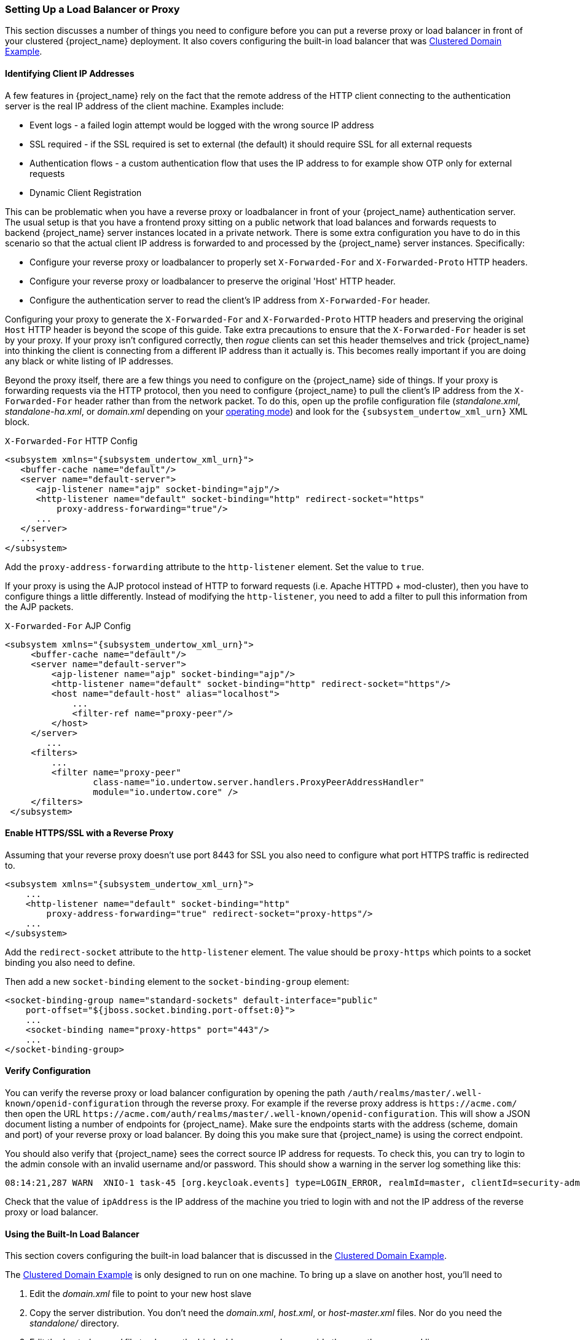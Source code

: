 [[_setting-up-a-load-balancer-or-proxy]]
=== Setting Up a Load Balancer or Proxy

This section discusses a number of things you need to configure before you can put a reverse proxy or load balancer
in front of your clustered {project_name} deployment.  It also covers configuring the built-in load balancer that
was <<_clustered-domain-example, Clustered Domain Example>>.


==== Identifying Client IP Addresses

A few features in {project_name} rely on the fact that the remote
address of the HTTP client connecting to the authentication server is the real IP address of the client machine. Examples include:

* Event logs - a failed login attempt would be logged with the wrong source IP address
* SSL required - if the SSL required is set to external (the default) it should require SSL for all external requests
* Authentication flows - a custom authentication flow that uses the IP address to for example show OTP only for external requests
* Dynamic Client Registration

This can be problematic when you have a reverse proxy or loadbalancer in front of your {project_name} authentication server.
The usual setup is that you have a frontend proxy sitting on a public network that load balances and forwards requests
to backend {project_name} server instances located in a private network.  There is some extra configuration you have to do in this scenario
so that the actual client IP address is forwarded to and processed by the {project_name} server instances.  Specifically:

* Configure your reverse proxy or loadbalancer to properly set `X-Forwarded-For` and `X-Forwarded-Proto` HTTP headers.
* Configure your reverse proxy or loadbalancer to preserve the original 'Host' HTTP header.
* Configure the authentication server to read the client's IP address from `X-Forwarded-For` header.

Configuring your proxy to generate the `X-Forwarded-For` and `X-Forwarded-Proto` HTTP headers and preserving the
 original `Host` HTTP header is beyond the scope of this guide.  Take extra precautions to ensure that the
`X-Forwarded-For` header is set by your proxy.  If your proxy isn't configured correctly, then _rogue_ clients can set this header themselves and trick {project_name}
into thinking the client is connecting from a different IP address than it actually is.  This becomes really important if you are doing
any black or white listing of IP addresses.

Beyond the proxy itself, there are a few things you need to configure on the {project_name} side of things.
If your proxy is forwarding requests via the HTTP protocol, then you need to configure {project_name} to pull the client's
IP address from the `X-Forwarded-For` header rather than from the network packet.
To do this, open up the profile configuration file (_standalone.xml_, _standalone-ha.xml_, or _domain.xml_ depending on your
<<_operating-mode, operating mode>>) and look for the `{subsystem_undertow_xml_urn}` XML block.

.`X-Forwarded-For` HTTP Config
[source,xml,subs="attributes+"]
----
<subsystem xmlns="{subsystem_undertow_xml_urn}">
   <buffer-cache name="default"/>
   <server name="default-server">
      <ajp-listener name="ajp" socket-binding="ajp"/>
      <http-listener name="default" socket-binding="http" redirect-socket="https"
          proxy-address-forwarding="true"/>
      ...
   </server>
   ...
</subsystem>
----

Add the `proxy-address-forwarding` attribute to the `http-listener` element.  Set the value to `true`.

If your proxy is using the AJP protocol instead of HTTP to forward requests (i.e. Apache HTTPD + mod-cluster), then you have
to configure things a little differently.  Instead of modifying the `http-listener`, you need to add a filter to
pull this information from the AJP packets.


.`X-Forwarded-For` AJP Config
[source,xml,subs="attributes+"]
----
<subsystem xmlns="{subsystem_undertow_xml_urn}">
     <buffer-cache name="default"/>
     <server name="default-server">
         <ajp-listener name="ajp" socket-binding="ajp"/>
         <http-listener name="default" socket-binding="http" redirect-socket="https"/>
         <host name="default-host" alias="localhost">
             ...
             <filter-ref name="proxy-peer"/>
         </host>
     </server>
        ...
     <filters>
         ...
         <filter name="proxy-peer"
                 class-name="io.undertow.server.handlers.ProxyPeerAddressHandler"
                 module="io.undertow.core" />
     </filters>
 </subsystem>
----

==== Enable HTTPS/SSL with a Reverse Proxy

Assuming that your reverse proxy doesn't use port 8443 for SSL you also need to configure what port HTTPS traffic is redirected to.
[source,xml,subs="attributes+"]
----
<subsystem xmlns="{subsystem_undertow_xml_urn}">
    ...
    <http-listener name="default" socket-binding="http"
        proxy-address-forwarding="true" redirect-socket="proxy-https"/>
    ...
</subsystem>
----

Add the `redirect-socket` attribute to the `http-listener` element.  The value should be `proxy-https` which points to a
socket binding you also need to define.

Then add a new `socket-binding` element to the `socket-binding-group` element:

[source,xml]
----

<socket-binding-group name="standard-sockets" default-interface="public"
    port-offset="${jboss.socket.binding.port-offset:0}">
    ...
    <socket-binding name="proxy-https" port="443"/>
    ...
</socket-binding-group>
----

==== Verify Configuration

You can verify the reverse proxy or load balancer configuration by opening the path `/auth/realms/master/.well-known/openid-configuration`
through the reverse proxy. For example if the reverse proxy address is `\https://acme.com/` then open the URL
`\https://acme.com/auth/realms/master/.well-known/openid-configuration`. This will show a JSON document listing a number
of endpoints for {project_name}. Make sure the endpoints starts with the address (scheme, domain and port) of your
reverse proxy or load balancer. By doing this you make sure that {project_name} is using the correct endpoint.

You should also verify that {project_name} sees the correct source IP address for requests. To check this, you can
try to login to the admin console with an invalid username and/or password. This should show a warning in the server log
something like this:

[source]
----
08:14:21,287 WARN  XNIO-1 task-45 [org.keycloak.events] type=LOGIN_ERROR, realmId=master, clientId=security-admin-console, userId=8f20d7ba-4974-4811-a695-242c8fbd1bf8, ipAddress=X.X.X.X, error=invalid_user_credentials, auth_method=openid-connect, auth_type=code, redirect_uri=http://localhost:8080/auth/admin/master/console/?redirect_fragment=%2Frealms%2Fmaster%2Fevents-settings, code_id=a3d48b67-a439-4546-b992-e93311d6493e, username=admin
----

Check that the value of `ipAddress` is the IP address of the machine you tried to login with and not the IP address
 of the reverse proxy or load balancer.

==== Using the Built-In Load Balancer

This section covers configuring the built-in load balancer that is discussed in the
<<_clustered-domain-example, Clustered Domain Example>>.

The <<_clustered-domain-example, Clustered Domain Example>> is only designed to run
on one machine.  To bring up a slave on another host, you'll need to

. Edit the _domain.xml_ file to point to your new host slave
. Copy the server distribution.  You don't need the _domain.xml_, _host.xml_, or _host-master.xml_ files.  Nor do you need
  the _standalone/_ directory.
. Edit the _host-slave.xml_ file to change the bind addresses used or override them on the command line



===== Register a New Host With Load Balancer

Let's look first at registering the new host slave with the load balancer configuration in _domain.xml_.  Open this
file and go to the undertow configuration in the `load-balancer` profile.  Add a new `host` definition called
`remote-host3` within the `reverse-proxy` XML block.

.domain.xml reverse-proxy config
[source,xml,subs="attributes+"]
----
<subsystem xmlns="{subsystem_undertow_xml_urn}">
  ...
  <handlers>
      <reverse-proxy name="lb-handler">
         <host name="host1" outbound-socket-binding="remote-host1" scheme="ajp" path="/" instance-id="myroute1"/>
         <host name="host2" outbound-socket-binding="remote-host2" scheme="ajp" path="/" instance-id="myroute2"/>
         <host name="remote-host3" outbound-socket-binding="remote-host3" scheme="ajp" path="/" instance-id="myroute3"/>
      </reverse-proxy>
  </handlers>
  ...
</subsystem>
----

The `output-socket-binding` is a logical name pointing to a `socket-binding` configured later in the _domain.xml_ file.
The `instance-id` attribute must also be unique to the new host as this value is used by a cookie to enable sticky
sessions when load balancing.

Next go down to the `load-balancer-sockets` `socket-binding-group` and add the `outbound-socket-binding` for `remote-host3`.  This new
binding needs to point to the host and port of the new host.

.domain.xml outbound-socket-binding
[source,xml]
----
<socket-binding-group name="load-balancer-sockets" default-interface="public">
    ...
    <outbound-socket-binding name="remote-host1">
        <remote-destination host="localhost" port="8159"/>
    </outbound-socket-binding>
    <outbound-socket-binding name="remote-host2">
        <remote-destination host="localhost" port="8259"/>
    </outbound-socket-binding>
    <outbound-socket-binding name="remote-host3">
        <remote-destination host="192.168.0.5" port="8259"/>
    </outbound-socket-binding>
</socket-binding-group>
----

===== Master Bind Addresses

Next thing you'll have to do is to change the `public` and `management` bind addresses for the master host.  Either
edit the _domain.xml_ file as discussed in the <<_bind-address, Bind Addresses>> chapter
or specify these bind addresses on the command line as follows:

[source]
----
$ domain.sh --host-config=host-master.xml -Djboss.bind.address=192.168.0.2 -Djboss.bind.address.management=192.168.0.2
----

===== Host Slave Bind Addresses

Next you'll have to change the `public`, `management`, and domain controller bind addresses (`jboss.domain.master-address`).  Either edit the
_host-slave.xml_ file or specify them on the command line as follows:

[source]
----
$ domain.sh --host-config=host-slave.xml
     -Djboss.bind.address=192.168.0.5
      -Djboss.bind.address.management=192.168.0.5
       -Djboss.domain.master.address=192.168.0.2
----

The values of `jboss.bind.address` and `jboss.bind.address.management` pertain to the host slave's IP address.
The value of `jboss.domain.master.address` needs to be the IP address of the domain controller, which is the management address of the master host.

==== Configuring Other Load Balancers

See link:{appserver_loadbalancer_link}[the load balancing] section in the _{appserver_loadbalancer_name}_ for information how to use other software-based load balancers.
